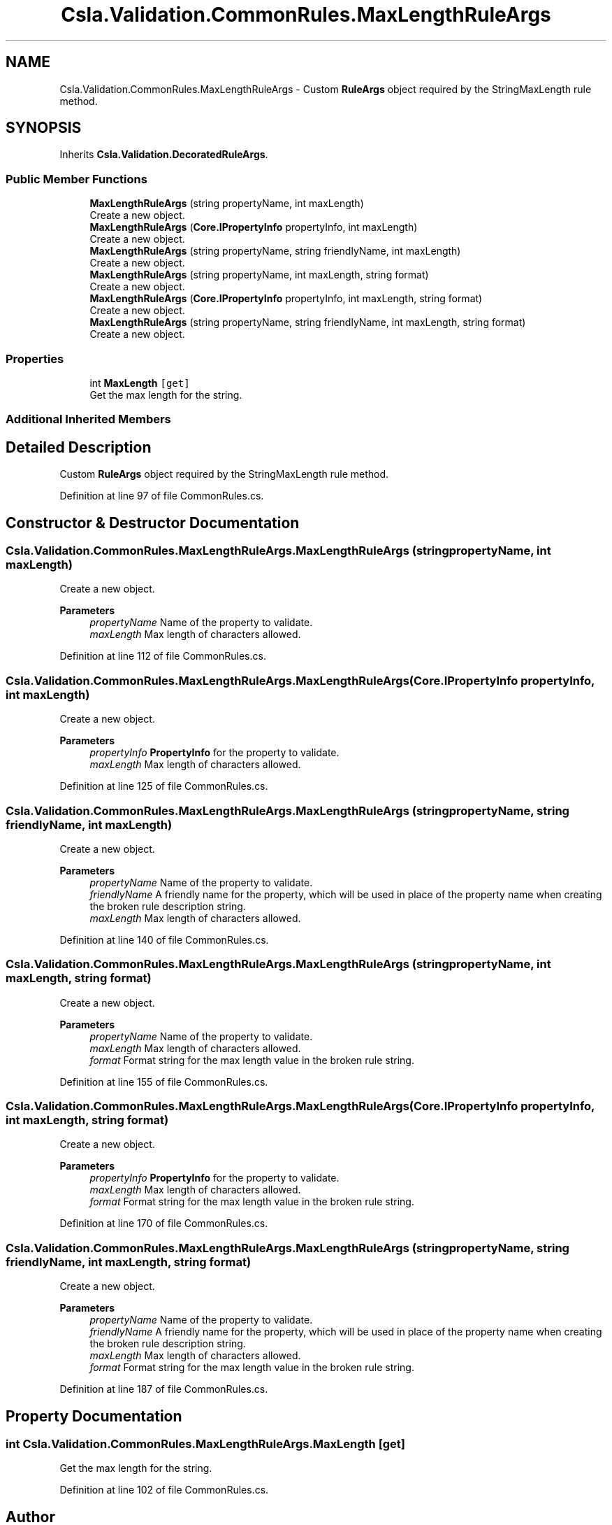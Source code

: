 .TH "Csla.Validation.CommonRules.MaxLengthRuleArgs" 3 "Wed Jul 21 2021" "Version 5.4.2" "CSLA.NET" \" -*- nroff -*-
.ad l
.nh
.SH NAME
Csla.Validation.CommonRules.MaxLengthRuleArgs \- Custom \fBRuleArgs\fP object required by the StringMaxLength rule method\&.  

.SH SYNOPSIS
.br
.PP
.PP
Inherits \fBCsla\&.Validation\&.DecoratedRuleArgs\fP\&.
.SS "Public Member Functions"

.in +1c
.ti -1c
.RI "\fBMaxLengthRuleArgs\fP (string propertyName, int maxLength)"
.br
.RI "Create a new object\&. "
.ti -1c
.RI "\fBMaxLengthRuleArgs\fP (\fBCore\&.IPropertyInfo\fP propertyInfo, int maxLength)"
.br
.RI "Create a new object\&. "
.ti -1c
.RI "\fBMaxLengthRuleArgs\fP (string propertyName, string friendlyName, int maxLength)"
.br
.RI "Create a new object\&. "
.ti -1c
.RI "\fBMaxLengthRuleArgs\fP (string propertyName, int maxLength, string format)"
.br
.RI "Create a new object\&. "
.ti -1c
.RI "\fBMaxLengthRuleArgs\fP (\fBCore\&.IPropertyInfo\fP propertyInfo, int maxLength, string format)"
.br
.RI "Create a new object\&. "
.ti -1c
.RI "\fBMaxLengthRuleArgs\fP (string propertyName, string friendlyName, int maxLength, string format)"
.br
.RI "Create a new object\&. "
.in -1c
.SS "Properties"

.in +1c
.ti -1c
.RI "int \fBMaxLength\fP\fC [get]\fP"
.br
.RI "Get the max length for the string\&. "
.in -1c
.SS "Additional Inherited Members"
.SH "Detailed Description"
.PP 
Custom \fBRuleArgs\fP object required by the StringMaxLength rule method\&. 


.PP
Definition at line 97 of file CommonRules\&.cs\&.
.SH "Constructor & Destructor Documentation"
.PP 
.SS "Csla\&.Validation\&.CommonRules\&.MaxLengthRuleArgs\&.MaxLengthRuleArgs (string propertyName, int maxLength)"

.PP
Create a new object\&. 
.PP
\fBParameters\fP
.RS 4
\fIpropertyName\fP Name of the property to validate\&.
.br
\fImaxLength\fP Max length of characters allowed\&.
.RE
.PP

.PP
Definition at line 112 of file CommonRules\&.cs\&.
.SS "Csla\&.Validation\&.CommonRules\&.MaxLengthRuleArgs\&.MaxLengthRuleArgs (\fBCore\&.IPropertyInfo\fP propertyInfo, int maxLength)"

.PP
Create a new object\&. 
.PP
\fBParameters\fP
.RS 4
\fIpropertyInfo\fP \fBPropertyInfo\fP for the property to validate\&.
.br
\fImaxLength\fP Max length of characters allowed\&.
.RE
.PP

.PP
Definition at line 125 of file CommonRules\&.cs\&.
.SS "Csla\&.Validation\&.CommonRules\&.MaxLengthRuleArgs\&.MaxLengthRuleArgs (string propertyName, string friendlyName, int maxLength)"

.PP
Create a new object\&. 
.PP
\fBParameters\fP
.RS 4
\fIpropertyName\fP Name of the property to validate\&.
.br
\fIfriendlyName\fP A friendly name for the property, which will be used in place of the property name when creating the broken rule description string\&.
.br
\fImaxLength\fP Max length of characters allowed\&.
.RE
.PP

.PP
Definition at line 140 of file CommonRules\&.cs\&.
.SS "Csla\&.Validation\&.CommonRules\&.MaxLengthRuleArgs\&.MaxLengthRuleArgs (string propertyName, int maxLength, string format)"

.PP
Create a new object\&. 
.PP
\fBParameters\fP
.RS 4
\fIpropertyName\fP Name of the property to validate\&.
.br
\fImaxLength\fP Max length of characters allowed\&.
.br
\fIformat\fP Format string for the max length value in the broken rule string\&.
.RE
.PP

.PP
Definition at line 155 of file CommonRules\&.cs\&.
.SS "Csla\&.Validation\&.CommonRules\&.MaxLengthRuleArgs\&.MaxLengthRuleArgs (\fBCore\&.IPropertyInfo\fP propertyInfo, int maxLength, string format)"

.PP
Create a new object\&. 
.PP
\fBParameters\fP
.RS 4
\fIpropertyInfo\fP \fBPropertyInfo\fP for the property to validate\&.
.br
\fImaxLength\fP Max length of characters allowed\&.
.br
\fIformat\fP Format string for the max length value in the broken rule string\&.
.RE
.PP

.PP
Definition at line 170 of file CommonRules\&.cs\&.
.SS "Csla\&.Validation\&.CommonRules\&.MaxLengthRuleArgs\&.MaxLengthRuleArgs (string propertyName, string friendlyName, int maxLength, string format)"

.PP
Create a new object\&. 
.PP
\fBParameters\fP
.RS 4
\fIpropertyName\fP Name of the property to validate\&.
.br
\fIfriendlyName\fP A friendly name for the property, which will be used in place of the property name when creating the broken rule description string\&.
.br
\fImaxLength\fP Max length of characters allowed\&.
.br
\fIformat\fP Format string for the max length value in the broken rule string\&.
.RE
.PP

.PP
Definition at line 187 of file CommonRules\&.cs\&.
.SH "Property Documentation"
.PP 
.SS "int Csla\&.Validation\&.CommonRules\&.MaxLengthRuleArgs\&.MaxLength\fC [get]\fP"

.PP
Get the max length for the string\&. 
.PP
Definition at line 102 of file CommonRules\&.cs\&.

.SH "Author"
.PP 
Generated automatically by Doxygen for CSLA\&.NET from the source code\&.
